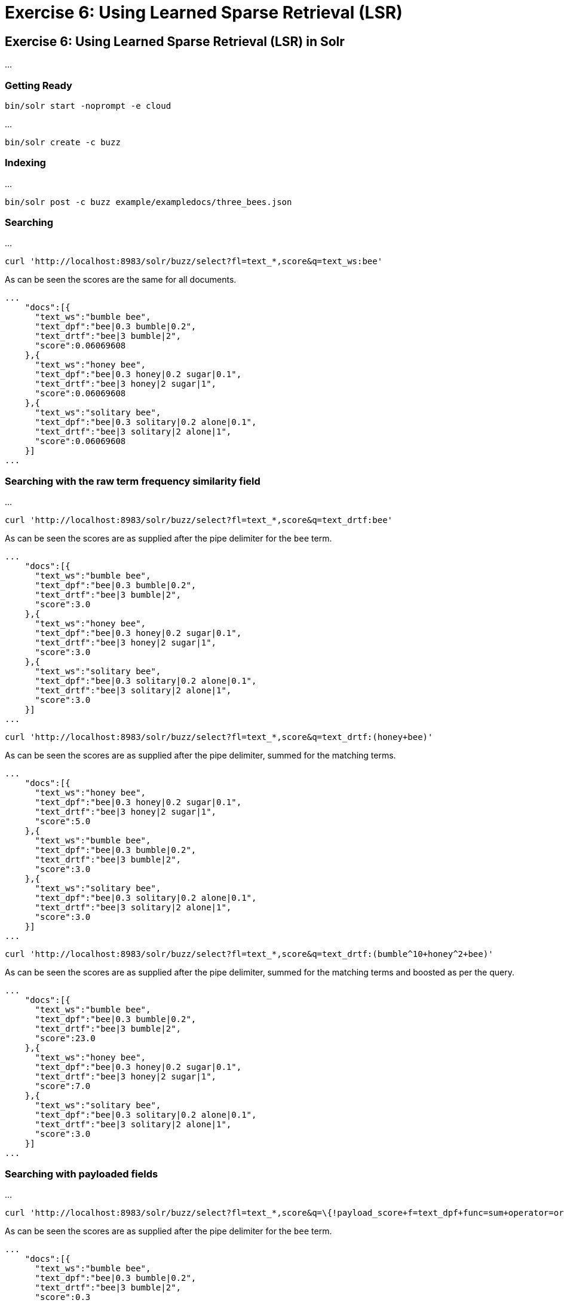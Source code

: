 = Exercise 6: Using Learned Sparse Retrieval (LSR)
:experimental:
:tabs-sync-option:
// Licensed to the Apache Software Foundation (ASF) under one
// or more contributor license agreements.  See the NOTICE file
// distributed with this work for additional information
// regarding copyright ownership.  The ASF licenses this file
// to you under the Apache License, Version 2.0 (the
// "License"); you may not use this file except in compliance
// with the License.  You may obtain a copy of the License at
//
//   http://www.apache.org/licenses/LICENSE-2.0
//
// Unless required by applicable law or agreed to in writing,
// software distributed under the License is distributed on an
// "AS IS" BASIS, WITHOUT WARRANTIES OR CONDITIONS OF ANY
// KIND, either express or implied.  See the License for the
// specific language governing permissions and limitations
// under the License.

[[exercise-6]]
== Exercise 6: Using Learned Sparse Retrieval (LSR) in Solr

...

=== Getting Ready

[,console]
----
bin/solr start -noprompt -e cloud
----

...

[,console]
----
bin/solr create -c buzz
----


=== Indexing

...

[,console]
----
bin/solr post -c buzz example/exampledocs/three_bees.json
----

=== Searching

...


[,console]
----
curl 'http://localhost:8983/solr/buzz/select?fl=text_*,score&q=text_ws:bee'
----

As can be seen the scores are the same for all documents.

```
...
    "docs":[{
      "text_ws":"bumble bee",
      "text_dpf":"bee|0.3 bumble|0.2",
      "text_drtf":"bee|3 bumble|2",
      "score":0.06069608
    },{
      "text_ws":"honey bee",
      "text_dpf":"bee|0.3 honey|0.2 sugar|0.1",
      "text_drtf":"bee|3 honey|2 sugar|1",
      "score":0.06069608
    },{
      "text_ws":"solitary bee",
      "text_dpf":"bee|0.3 solitary|0.2 alone|0.1",
      "text_drtf":"bee|3 solitary|2 alone|1",
      "score":0.06069608
    }]
...
```

=== Searching with the raw term frequency similarity field

...

[,console]
----
curl 'http://localhost:8983/solr/buzz/select?fl=text_*,score&q=text_drtf:bee'
----

As can be seen the scores are as supplied after the pipe delimiter for the `bee` term.

```
...
    "docs":[{
      "text_ws":"bumble bee",
      "text_dpf":"bee|0.3 bumble|0.2",
      "text_drtf":"bee|3 bumble|2",
      "score":3.0
    },{
      "text_ws":"honey bee",
      "text_dpf":"bee|0.3 honey|0.2 sugar|0.1",
      "text_drtf":"bee|3 honey|2 sugar|1",
      "score":3.0
    },{
      "text_ws":"solitary bee",
      "text_dpf":"bee|0.3 solitary|0.2 alone|0.1",
      "text_drtf":"bee|3 solitary|2 alone|1",
      "score":3.0
    }]
...
```

[,console]
----
curl 'http://localhost:8983/solr/buzz/select?fl=text_*,score&q=text_drtf:(honey+bee)'
----

As can be seen the scores are as supplied after the pipe delimiter, summed for the matching terms.

```
...
    "docs":[{
      "text_ws":"honey bee",
      "text_dpf":"bee|0.3 honey|0.2 sugar|0.1",
      "text_drtf":"bee|3 honey|2 sugar|1",
      "score":5.0
    },{
      "text_ws":"bumble bee",
      "text_dpf":"bee|0.3 bumble|0.2",
      "text_drtf":"bee|3 bumble|2",
      "score":3.0
    },{
      "text_ws":"solitary bee",
      "text_dpf":"bee|0.3 solitary|0.2 alone|0.1",
      "text_drtf":"bee|3 solitary|2 alone|1",
      "score":3.0
    }]
...
```

[,console]
----
curl 'http://localhost:8983/solr/buzz/select?fl=text_*,score&q=text_drtf:(bumble^10+honey^2+bee)'
----

As can be seen the scores are as supplied after the pipe delimiter, summed for the matching terms and boosted as per the query.


```
...
    "docs":[{
      "text_ws":"bumble bee",
      "text_dpf":"bee|0.3 bumble|0.2",
      "text_drtf":"bee|3 bumble|2",
      "score":23.0
    },{
      "text_ws":"honey bee",
      "text_dpf":"bee|0.3 honey|0.2 sugar|0.1",
      "text_drtf":"bee|3 honey|2 sugar|1",
      "score":7.0
    },{
      "text_ws":"solitary bee",
      "text_dpf":"bee|0.3 solitary|0.2 alone|0.1",
      "text_drtf":"bee|3 solitary|2 alone|1",
      "score":3.0
    }]
...
```

=== Searching with payloaded fields

...

[,console]
----
curl 'http://localhost:8983/solr/buzz/select?fl=text_*,score&q=\{!payload_score+f=text_dpf+func=sum+operator=or\}bee'
----

As can be seen the scores are as supplied after the pipe delimiter for the `bee` term.

```
...
    "docs":[{
      "text_ws":"bumble bee",
      "text_dpf":"bee|0.3 bumble|0.2",
      "text_drtf":"bee|3 bumble|2",
      "score":0.3
    },{
      "text_ws":"honey bee",
      "text_dpf":"bee|0.3 honey|0.2 sugar|0.1",
      "text_drtf":"bee|3 honey|2 sugar|1",
      "score":0.3
    },{
      "text_ws":"solitary bee",
      "text_dpf":"bee|0.3 solitary|0.2 alone|0.1",
      "text_drtf":"bee|3 solitary|2 alone|1",
      "score":0.3
    }]
...
```

[,console]
----
curl 'http://localhost:8983/solr/buzz/select?fl=text_*,score&q=\{!payload_score+f=text_dpf+func=sum+operator=or\}honey+bee'
----

As can be seen the scores are as supplied after the pipe delimiter, summed for the matching terms.

```
...
    "docs":[{
      "text_ws":"honey bee",
      "text_dpf":"bee|0.3 honey|0.2 sugar|0.1",
      "text_drtf":"bee|3 honey|2 sugar|1",
      "score":0.5
    },{
      "text_ws":"bumble bee",
      "text_dpf":"bee|0.3 bumble|0.2",
      "text_drtf":"bee|3 bumble|2",
      "score":0.3
    },{
      "text_ws":"solitary bee",
      "text_dpf":"bee|0.3 solitary|0.2 alone|0.1",
      "text_drtf":"bee|3 solitary|2 alone|1",
      "score":0.3
    }]
...
```

[,console]
----
curl 'http://localhost:8983/solr/buzz/select?fl=text_*,score&q=\{!bool+should=$ref\}&ref=\{!boost+b=10\}\{!payload_score+f=text_dpf+func=sum+operator=or\}bumble&ref=\{!boost+b=2\}\{!payload_score+f=text_dpf+func=sum+operator=or\}honey&ref=\{!payload_score+f=text_dpf+func=sum+operator=or\}bee'
----

As can be seen the scores are as supplied after the pipe delimiter, summed for the matching terms and boosted as per the query.


```
...
    "docs":[{
      "text_ws":"bumble bee",
      "text_dpf":"bee|0.3 bumble|0.2",
      "text_drtf":"bee|3 bumble|2",
      "score":2.3
    },{
      "text_ws":"honey bee",
      "text_dpf":"bee|0.3 honey|0.2 sugar|0.1",
      "text_drtf":"bee|3 honey|2 sugar|1",
      "score":0.70000005
    },{
      "text_ws":"solitary bee",
      "text_dpf":"bee|0.3 solitary|0.2 alone|0.1",
      "text_drtf":"bee|3 solitary|2 alone|1",
      "score":0.3
    }]
...
```

=== Searching with ??? fields

...
